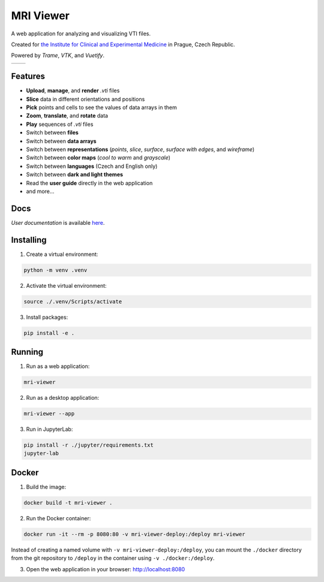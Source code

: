 ==========
MRI Viewer
==========

A web application for analyzing and visualizing VTI files.

Created for `the Institute for Clinical and Experimental Medicine <https://www.ikem.cz/en/>`_ in Prague, Czech Republic.

Powered by *Trame*, *VTK*, and *Vuetify*.

.. list-table::

   * - .. image:: assets/aorta.png
     - .. image:: assets/brain.png

Features
--------

* **Upload**, **manage**, and **render** *.vti* files
* **Slice** data in different orientations and positions
* **Pick** points and cells to see the values of data arrays in them
* **Zoom**, **translate**, and **rotate** data
* **Play** sequences of *.vti* files
* Switch between **files**
* Switch between **data arrays**
* Switch between **representations** (*points*, *slice*, *surface*, *surface with edges*, and *wireframe*)
* Switch between **color maps** (*cool to warm* and *grayscale*)
* Switch between **languages** (Czech and English only)
* Switch between **dark and light themes**
* Read the **user guide** directly in the web application
* and more...

Docs
----

*User documentation* is available `here <https://github.com/karelvrabeckv/mri-viewer/blob/dev/mri_viewer/app/docs/user_guide_en.pdf>`_.

Installing
----------

1. Create a virtual environment:

.. code-block:: console

    python -m venv .venv

2. Activate the virtual environment:

.. code-block:: console

    source ./.venv/Scripts/activate

3. Install packages:

.. code-block:: console

    pip install -e .

Running
-------

1. Run as a web application:

.. code-block:: console

    mri-viewer

2. Run as a desktop application:

.. code-block:: console

    mri-viewer --app

3. Run in JupyterLab:

.. code-block:: console

    pip install -r ./jupyter/requirements.txt
    jupyter-lab

Docker
------

1. Build the image:

.. code-block:: console

    docker build -t mri-viewer .

2. Run the Docker container:

.. code-block:: console

    docker run -it --rm -p 8080:80 -v mri-viewer-deploy:/deploy mri-viewer

Instead of creating a named volume with ``-v mri-viewer-deploy:/deploy``, you
can mount the ``./docker`` directory from the git repository to ``/deploy`` in
the container using ``-v ./docker:/deploy``.

3. Open the web application in your browser: http://localhost:8080
